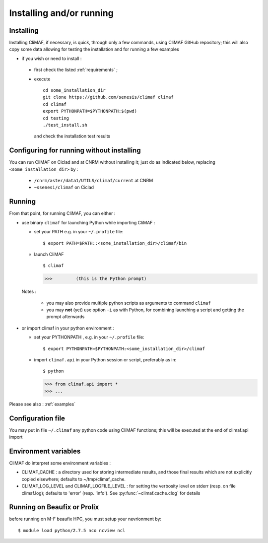 -------------------------
Installing and/or running
-------------------------


Installing
-------------------------

Installing CliMAF, if necessary, is quick, through only a few commands, using CliMAF GitHub
repository; this will also copy some data allowing for testing the installation and for running a few examples

- if you wish or need to install :

 - first check the listed :ref:`requirements` ;

 - execute :: 

    cd some_installation_dir
    git clone https://github.com/senesis/climaf climaf
    cd climaf
    export PYTHONPATH=$PYTHONPATH:$(pwd)
    cd testing
    ./test_install.sh 
  
  and check the installation test results

Configuring for running without installing
--------------------------------------------

You can run CliMAF on Ciclad and at CNRM without installing it; just 
do as indicated below, replacing ``<some_installation_dir>`` by :

 - ``/cnrm/aster/data1/UTILS/climaf/current`` at CNRM

 - ``~ssenesi/climaf`` on Ciclad


.. _running:

Running
-------------------------

From that point, for running CliMAF, you can either :

- use binary ``climaf`` for launching Python while importing CliMAF :

  - set your PATH e.g. in your ``~/.profile`` file::

    $ export PATH=$PATH::<some_installation_dir>/climaf/bin

  - launch CliMAF ::

    $ climaf

    >>>         (this is the Python prompt)

  Notes : 

   - you may also provide multiple python scripts as arguments to
     command ``climaf``

   - you may **not** (yet) use option ``-i`` as with Python, for
     combining launching a script and getting the prompt afterwards


- or import climaf in your python environment :

  - set your PYTHONPATH , e.g. in your ``~/.profile`` file::

    $ export PYTHONPATH=$PYTHONPATH:<some_installation_dir>/climaf

  - import ``climaf.api`` in your Python session or script, preferably as in::

    $ python

    >>> from climaf.api import *
    >>> ...

Please see also : :ref:`examples`

Configuration file
-------------------

You may put in file ``~/.climaf`` any python code using CliMAF
functions; this will be executed at the end of climaf.api import 

Environment variables 
------------------------

CliMAF do interpret some environment variables :

- CLIMAF_CACHE : a directory used for storing intermediate results,
  and those final results which are not explicitly copied elsewhere;
  defaults to ~/tmp/climaf_cache. 

- CLIMAF_LOG_LEVEL and CLIMAF_LOGFILE_LEVEL : for setting the
  verbosity level on stderr (resp. on file climaf.log); defaults to
  'error' (resp. 'info'). See :py:func:`~climaf.cache.clog` for details

Running on Beaufix or Prolix
------------------------------

before running on M-F beaufix HPC, you must setup your nevrionment
by::

  $ module load python/2.7.5 nco ncview ncl

